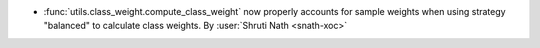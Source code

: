 - :func:`utils.class_weight.compute_class_weight` now properly accounts for
  sample weights when using strategy "balanced" to calculate class weights.
  By :user:`Shruti Nath <snath-xoc>`
